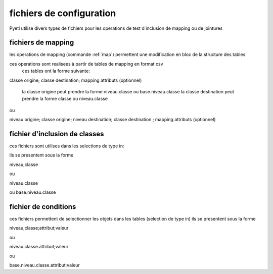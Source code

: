 =========================
fichiers de configuration
=========================

Pyetl utilise divers types de fichiers pour les operations de test d inclusion de mapping ou de jointures

fichiers de mapping
-------------------

les operations de mapping (commande :ref:`map`)
permettent une modification en bloc de la structure des tables

ces operations sont realisees à partir de tables de mapping en format csv
    ces tables ont la forme suivante:

classe origine; classe destination; mapping attributs (optionnel)

    la classe origine peut prendre la forme niveau.classe ou base.niveau.classe
    la classe destination peut prendre la forme classe ou niveau.classe

ou

niveau origine; classe origine; niveau destination; classe destination ; mapping attributs (optionnel)

fichier d'inclusion de classes
------------------------------

ces fichiers sont utilises dans les selections de type in:

ils se presentent sous la forme

niveau;classe

ou

niveau.classe

ou base.niveau.classe

fichier de conditions
---------------------

ces fichiers permettent de selectionner les objets dans les tables (selection de type in)
ils se presentent sous la forme

niveau;classe;attribut;valeur

ou

niveau.classe.attribut;valeur

ou

base.niveau.classe.attribut;valeur

